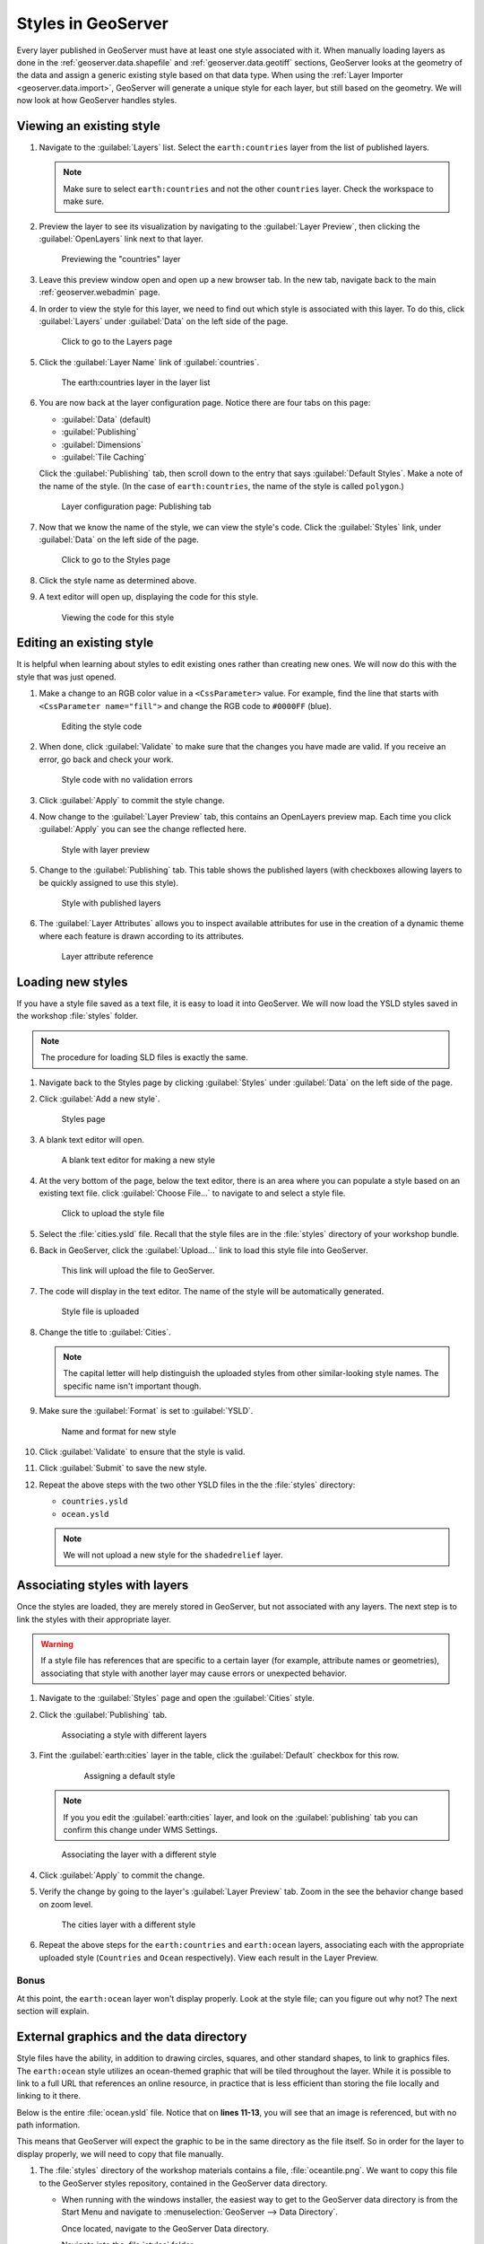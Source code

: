 .. _geoserver.styling.styles:

Styles in GeoServer
===================

Every layer published in GeoServer must have at least one style associated with it. When manually loading layers as done in the :ref:`geoserver.data.shapefile` and :ref:`geoserver.data.geotiff` sections, GeoServer looks at the geometry of the data and assign a generic existing style based on that data type. When using the :ref:`Layer Importer <geoserver.data.import>`, GeoServer will generate a unique style for each layer, but still based on the geometry. We will now look at how GeoServer handles styles.

Viewing an existing style
-------------------------

#. Navigate to the :guilabel:`Layers` list. Select the ``earth:countries`` layer from the list of published layers.

   .. note:: Make sure to select ``earth:countries`` and not the other ``countries`` layer. Check the workspace to make sure.

#. Preview the layer to see its visualization by navigating to the :guilabel:`Layer Preview`, then clicking the :guilabel:`OpenLayers` link next to that layer.

   .. figure:: ../data/img/shp_openlayers.png

      Previewing the "countries" layer

#. Leave this preview window open and open up a new browser tab. In the new tab, navigate back to the main :ref:`geoserver.webadmin` page.

#. In order to view the style for this layer, we need to find out which style is associated with this layer. To do this, click :guilabel:`Layers` under :guilabel:`Data` on the left side of the page.

   .. figure:: img/styles_layerslink.png

      Click to go to the Layers page

#. Click the :guilabel:`Layer Name` link of :guilabel:`countries`.

   .. figure:: img/styles_layerspage.png

      The earth:countries layer in the layer list

#. You are now back at the layer configuration page. Notice there are four tabs on this page:

   * :guilabel:`Data` (default)
   * :guilabel:`Publishing`
   * :guilabel:`Dimensions`
   * :guilabel:`Tile Caching`

   Click the :guilabel:`Publishing` tab, then scroll down to the entry that says :guilabel:`Default Styles`. Make a note of the name of the style. (In the case of ``earth:countries``, the name of the style is called ``polygon``.)

   .. figure:: img/styles_publishingtab.png

      Layer configuration page: Publishing tab

#. Now that we know the name of the style, we can view the style's code. Click the :guilabel:`Styles` link, under :guilabel:`Data` on the left side of the page.

   .. figure:: img/sld_styleslink.png

      Click to go to the Styles page

#. Click the style name as determined above.

#. A text editor will open up, displaying the code for this style.

   .. figure:: img/styles_view.png

      Viewing the code for this style


Editing an existing style
-------------------------

It is helpful when learning about styles to edit existing ones rather than creating new ones. We will now do this with the style that was just opened.

#. Make a change to an RGB color value in a ``<CssParameter>`` value. For example, find the line that starts with ``<CssParameter name="fill">`` and change the RGB code to ``#0000FF`` (blue).

   .. figure:: img/styles_edit.png

      Editing the style code

#. When done, click :guilabel:`Validate` to make sure that the changes you have made are valid. If you receive an error, go back and check your work.

   .. figure:: img/styles_validated.png

      Style code with no validation errors

#. Click :guilabel:`Apply` to commit the style change.

#. Now change to the :guilabel:`Layer Preview` tab, this contains an OpenLayers preview map. Each time you click :guilabel:`Apply` you can see the change reflected here.

   .. figure:: img/styles_edited.png

      Style with layer preview

#. Change to the :guilabel:`Publishing` tab. This table shows the published layers (with checkboxes allowing layers to be quickly assigned to use this style).

   .. figure:: img/styles_published.png

      Style with published layers

#. The :guilabel:`Layer Attributes` allows you to inspect available attributes for use in the creation of a dynamic theme where each feature is drawn according to its attributes.

   .. figure:: img/styling_attributes.png

      Layer attribute reference

Loading new styles
------------------

If you have a style file saved as a text file, it is easy to load it into GeoServer. We will now load the YSLD styles saved in the workshop :file:`styles` folder.

.. note:: The procedure for loading SLD files is exactly the same.

#. Navigate back to the Styles page by clicking :guilabel:`Styles` under :guilabel:`Data` on the left side of the page.

#. Click :guilabel:`Add a new style`.

   .. figure:: img/styles_page.png

      Styles page

#. A blank text editor will open.

   .. figure:: img/styles_new.png

      A blank text editor for making a new style

#. At the very bottom of the page, below the text editor, there is an area where you can populate a style based on an existing text file. click :guilabel:`Choose File...` to navigate to and select a style file.

   .. figure:: img/styles_uploadstyle.png

      Click to upload the style file

#. Select the :file:`cities.ysld` file. Recall that the style files are in the :file:`styles` directory of your workshop bundle.

#. Back in GeoServer, click the :guilabel:`Upload...` link to load this style file into GeoServer.

   .. figure:: img/styles_uploadlink.png

      This link will upload the file to GeoServer.

#. The code will display in the text editor. The name of the style will be automatically generated.

   .. figure:: img/styles_displaystyle.png

      Style file is uploaded

#. Change the title to :guilabel:`Cities`.

   .. note:: The capital letter will help distinguish the uploaded styles from other similar-looking style names. The specific name isn't important though. 

#. Make sure the :guilabel:`Format` is set to :guilabel:`YSLD`.

   .. figure:: img/styles_nameandformat.png

      Name and format for new style

#. Click :guilabel:`Validate` to ensure that the style is valid.

#. Click :guilabel:`Submit` to save the new style.

#. Repeat the above steps with the two other YSLD files in the the :file:`styles` directory:

   * ``countries.ysld``
   * ``ocean.ysld``

   .. note:: We will not upload a new style for the ``shadedrelief`` layer.

Associating styles with layers
------------------------------

Once the styles are loaded, they are merely stored in GeoServer, but not associated with any layers. The next step is to link the styles with their appropriate layer.

.. warning:: If a style file has references that are specific to a certain layer (for example, attribute names or geometries), associating that style with another layer may cause errors or unexpected behavior.

#. Navigate to the :guilabel:`Styles` page and open the :guilabel:`Cities` style.

#. Click the :guilabel:`Publishing` tab.

   .. figure:: img/styles_publishing.png

      Associating a style with different layers

#. Fint the :guilabel:`earth:cities` layer in the table, click the :guilabel:`Default` checkbox for this row.

    .. figure:: img/styles_publishing_default.png
       
       Assigning a default style
   
   .. note:: If you you edit the :guilabel:`earth:cities` layer, and look on the :guilabel:`publishing` tab you can confirm this change under WMS Settings.

   .. figure:: img/styles_selectingnewstyle.png

      Associating the layer with a different style

#. Click :guilabel:`Apply` to commit the change.

#. Verify the change by going to the layer's :guilabel:`Layer Preview` tab. Zoom in the see the behavior change based on zoom level.

   .. figure:: img/styles_viewingnewstyle.png

      The cities layer with a different style
 
#. Repeat the above steps for the ``earth:countries`` and ``earth:ocean`` layers, associating each with the appropriate uploaded style (``Countries`` and ``Ocean`` respectively). View each result in the Layer Preview.

Bonus
~~~~~

At this point, the ``earth:ocean`` layer won't display properly. Look at the style file; can you figure out why not? The next section will explain.

.. _geoserver.styling.styles.extgraphics:

External graphics and the data directory
----------------------------------------

Style files have the ability, in addition to drawing circles, squares, and other standard shapes, to link to graphics files. The ``earth:ocean`` style utilizes an ocean-themed graphic that will be tiled throughout the layer. While it is possible to link to a full URL that references an online resource, in practice that is less efficient than storing the file locally and linking to it there.

Below is the entire :file:`ocean.ysld` file. Notice that on **lines 11-13**, you will see that an image is referenced, but with no path information.

.. code-block:: yaml
   :linenos:
   :emphasize-lines: 11-13

   name: 'Ocean'
   title: 'Ocean: Graphic fill'
   feature-styles:
   - rules:
     - scale: [min, max]
       symbolizers:
       - polygon:
           fill-graphic:
             size: 16
             symbols:
             - external:
                 url: oceantile.png
                 format: image/png

This means that GeoServer will expect the graphic to be in the same directory as the file itself. So in order for the layer to display properly, we will need to copy that file manually.

#. The :file:`styles` directory of the workshop materials contains a file, :file:`oceantile.png`. We want to copy this file to the GeoServer styles repository, contained in the GeoServer data directory. 
   
   * When running with the windows installer, the easiest way to get to the GeoServer data directory is from the Start Menu and navigate to :menuselection:`GeoServer --> Data Directory`.

     Once located, navigate to the GeoServer Data directory.

     Navigate into the :file:`styles` folder. 

     Copy the :file:`oceantile.png` file from the workshop materials into the :file:`styles` directory.

   * On all platforms you can also find the full path to the data directory by clicking :guilabel:`Server Status` on the left side of any GeoServer page.

     .. figure:: img/styles_serverstatus.png

        Server Status page showing location of GeoServer Data Directory
   
   * When running in a Virtual Machine we need to use the command line to copy the file from our shared folder to the GeoServer data directory (and ensure the Tomcat8 user has permission to use it).
     
     From the virtual machine command line type:
     
     :kbd:`cd /var/opt/boundless/suite/geoserver/data/styles`
     
     :kbd:`cp /meda/sf_Desktop/styles/oceantile.png .`
     
     :kbd:`chown tomcat8:tomcat8 oceantile.png`
     
     To check your work:
     
     :kbd:`ls -l *.png`
     
     Shows the following:
     
     ``-rwwr-x--- 1 tomcat8 tomcat 8 3624 May 23 10:30 oceantile.png``
     
     
     
     

#. Now back in GeoServer, navigate to the :ref:`geoserver.webadmin.layerpreview` for the ``earth:ocean`` layer. If you copied the file correctly, you should see a ocean-like graphic tiled in the appropriate places now.

   .. figure:: img/styles_tiledgraphic.png

      The ocean layer with a tiled graphic

Revisiting the layer group
--------------------------

When all of your styles are associated with your layers, view the ``earthmap`` layer group once more by going to :guilabel:`Layer Preview`. It should look quite different now.

.. figure:: img/styles_layergrouppreview.png

   Layer group with improved styling

.. figure:: img/styles_layergrouppreviewzoom.png

   Detail of layer group

.. note:: If for some reason, the layer group fails to update with the new styles, go back the Layer Group page and verify that the :guilabel:`Default Style` box is checked for every layer.


